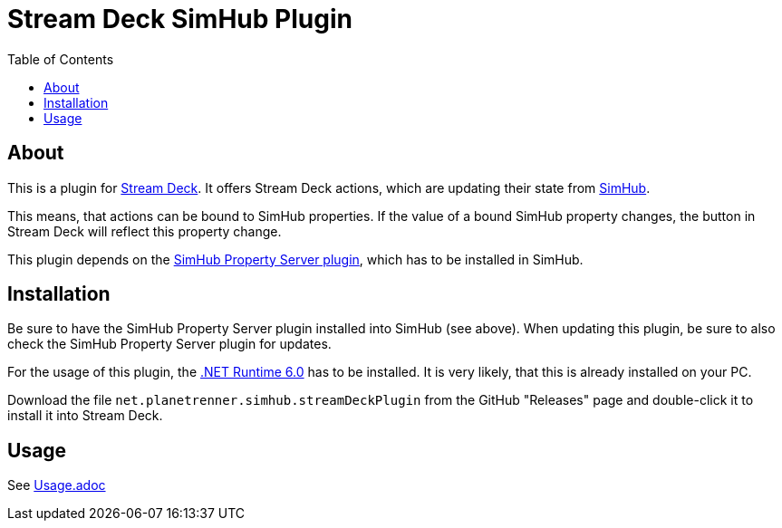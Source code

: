 = Stream Deck SimHub Plugin
:toc:


== About

This is a plugin for https://www.elgato.com/stream-deck[Stream Deck]. It offers Stream Deck actions, which are updating their state from https://www.simhubdash.com/[SimHub].

This means, that actions can be bound to SimHub properties. If the value of a bound SimHub property changes, the button in Stream Deck will reflect this property change.

This plugin depends on the https://github.com/pre-martin/SimHubPropertyServer[SimHub Property Server plugin], which has to be installed in SimHub.


== Installation

Be sure to have the SimHub Property Server plugin installed into SimHub (see above). When updating this plugin, be sure to also check the SimHub Property Server plugin for updates.

For the usage of this plugin, the https://dotnet.microsoft.com/en-us/download/dotnet/6.0[.NET Runtime 6.0] has to be installed. It is very likely, that this is already installed on your PC.

Download the file `net.planetrenner.simhub.streamDeckPlugin` from the GitHub "Releases" page and double-click it to install it into Stream Deck.


== Usage

See link:doc/Usage.adoc[Usage.adoc]
